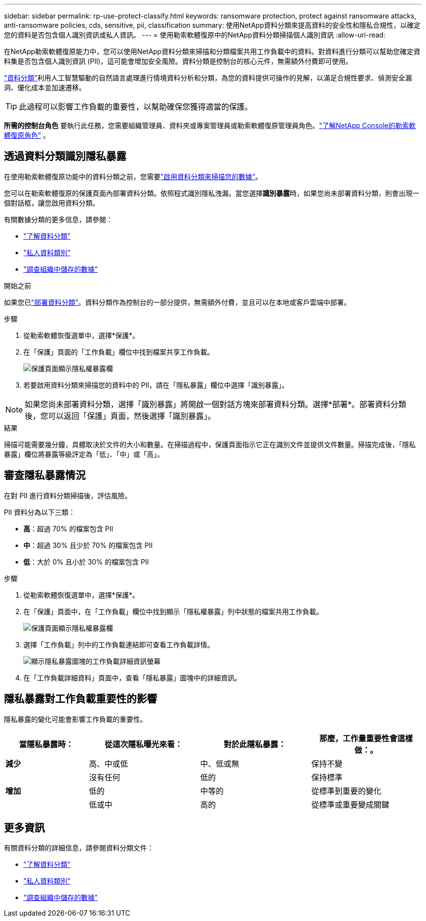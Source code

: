 ---
sidebar: sidebar 
permalink: rp-use-protect-classify.html 
keywords: ransomware protection, protect against ransomware attacks, anti-ransomware policies, cds, sensitive, pii, classification 
summary: 使用NetApp資料分類來提高資料的安全性和隱私合規性，以確定您的資料是否包含個人識別資訊或私人資訊。 
---
= 使用勒索軟體復原中的NetApp資料分類掃描個人識別資訊
:allow-uri-read: 


[role="lead"]
在NetApp勒索軟體復原能力中，您可以使用NetApp資料分類來掃描和分類檔案共用工作負載中的資料。對資料進行分類可以幫助您確定資料集是否包含個人識別資訊 (PII)，這可能會增加安全風險。資料分類是控制台的核心元件，無需額外付費即可使用。

link:https://docs.netapp.com/us-en/data-services-data-classification/["資料分類"^]利用人工智慧驅動的自然語言處理進行情境資料分析和分類，為您的資料提供可操作的見解，以滿足合規性要求、偵測安全漏洞、優化成本並加速遷移。


TIP: 此過程可以影響工作負載的重要性，以幫助確保您獲得適當的保護。

*所需的控制台角色* 要執行此任務，您需要組織管理員、資料夾或專案管理員或勒索軟體復原管理員角色。link:https://docs.netapp.com/us-en/console-setup-admin/reference-iam-ransomware-roles.html["了解NetApp Console的勒索軟體復原角色"^] 。



== 透過資料分類識別隱私暴露

在使用勒索軟體復原功能中的資料分類之前，您需要link:https://docs.netapp.com/us-en/data-services-data-classification/task-deploy-cloud-compliance.html["啟用資料分類來掃描您的數據"^]。

您可以在勒索軟體復原的保護頁面內部署資料分類。依照程式識別隱私洩漏。當您選擇**識別暴露**時，如果您尚未部署資料分類，則會出現一個對話框，讓您啟用資料分類。

有關數據分類的更多信息，請參閱：

* https://docs.netapp.com/us-en/data-services-data-classification/concept-classification.html["了解資料分類"^]
* https://docs.netapp.com/us-en/data-services-data-classification/reference-private-data-categories.html["私人資料類別"^]
* https://docs.netapp.com/us-en/data-services-data-classification/task-investigate-data.html["調查組織中儲存的數據"^]


.開始之前
如果您已link:https://docs.netapp.com/us-en/data-services-data-classification/task-deploy-cloud-compliance.html["部署資料分類"^]。資料分類作為控制台的一部分提供，無需額外付費，並且可以在本地或客戶雲端中部署。

.步驟
. 從勒索軟體恢復選單中，選擇*保護*。
. 在「保護」頁面的「工作負載」欄位中找到檔案共享工作負載。
+
image:screen-protection-sensitive-preview-column.png["保護頁面顯示隱私權暴露欄"]

. 若要啟用資料分類來掃描您的資料中的 PII，請在「隱私暴露」欄位中選擇「識別暴露」。



NOTE: 如果您尚未部署資料分類，選擇「識別暴露」將開啟一個對話方塊來部署資料分類。選擇*部署*。部署資料分類後，您可以返回「保護」頁面，然後選擇「識別暴露」。

.結果
掃描可能需要幾分鐘，具體取決於文件​​的大小和數量。在掃描過程中，保護頁面指示它正在識別文件並提供文件數量。掃描完成後，「隱私暴露」欄位將暴露等級評定為「低」、「中」或「高」。



== 審查隱私暴露情況

在對 PII 進行資料分類掃描後，評估風險。

PII 資料分為以下三類：

* *高*：超過 70% 的檔案包含 PII
* *中*：超過 30% 且少於 70% 的檔案包含 PII
* *低*：大於 0% 且小於 30% 的檔案包含 PII


.步驟
. 從勒索軟體恢復選單中，選擇*保護*。
. 在「保護」頁面中，在「工作負載」欄位中找到顯示「隱私權暴露」列中狀態的檔案共用工作負載。
+
image:screen-protection-sensitive-preview-column.png["保護頁面顯示隱私權暴露欄"]

. 選擇「工作負載」列中的工作負載連結即可查看工作負載詳情。
+
image:screen-protection-workload-details-privacy-exposure.png["顯示隱私暴露圖塊的工作負載詳細資訊螢幕"]

. 在「工作負載詳細資料」頁面中，查看「隱私暴露」圖塊中的詳細資訊。




== 隱私暴露對工作負載重要性的影響

隱私暴露的變化可能會影響工作負載的重要性。

[cols="15,20a,20,20"]
|===
| 當隱私暴露時： | 從這次隱私曝光來看： | 對於此隱私暴露： | 那麼，工作量重要性會這樣做：。 


| *減少*  a| 
高、中或低
| 中、低或無 | 保持不變 


.3+| *增加*  a| 
沒有任何
| 低的 | 保持標準 


| 低的  a| 
中等的
| 從標準到重要的變化 


| 低或中  a| 
高的
| 從標準或重要變成關鍵 
|===


== 更多資訊

有關資料分類的詳細信息，請參閱資料分類文件：

* https://docs.netapp.com/us-en/data-services-data-classification/concept-classification.html["了解資料分類"^]
* https://docs.netapp.com/us-en/data-services-data-classification/reference-private-data-categories.html["私人資料類別"^]
* https://docs.netapp.com/us-en/data-services-data-classification/task-investigate-data.html["調查組織中儲存的數據"^]

